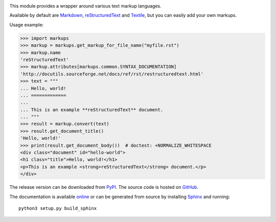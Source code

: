 .. image:: https://api.travis-ci.org/retext-project/pymarkups.svg
   :target: https://travis-ci.org/retext-project/pymarkups
   :alt: Travis CI status

This module provides a wrapper around various text markup languages.

Available by default are Markdown_, reStructuredText_ and Textile_, but you
can easily add your own markups.

Usage example:

.. code:: python

  >>> import markups
  >>> markup = markups.get_markup_for_file_name("myfile.rst")
  >>> markup.name
  'reStructuredText'
  >>> markup.attributes[markups.common.SYNTAX_DOCUMENTATION]
  'http://docutils.sourceforge.net/docs/ref/rst/restructuredtext.html'
  >>> text = """
  ... Hello, world!
  ... =============
  ...
  ... This is an example **reStructuredText** document.
  ... """
  >>> result = markup.convert(text)
  >>> result.get_document_title()
  'Hello, world!'
  >>> print(result.get_document_body())  # doctest: +NORMALIZE_WHITESPACE
  <div class="document" id="hello-world">
  <h1 class="title">Hello, world!</h1>
  <p>This is an example <strong>reStructuredText</strong> document.</p>
  </div>

.. _Markdown: http://daringfireball.net/projects/markdown/
.. _reStructuredText: http://docutils.sourceforge.net/rst.html
.. _Textile: https://en.wikipedia.org/wiki/Textile_(markup_language)

The release version can be downloaded from PyPI_. The source code is hosted on
GitHub_.

.. _PyPI: https://pypi.python.org/pypi/Markups
.. _GitHub: https://github.com/retext-project/pymarkups

The documentation is available online_ or can be generated from source by
installing Sphinx_ and running::

  python3 setup.py build_sphinx

.. _online: https://pythonhosted.org/Markups/
.. _Sphinx: http://www.sphinx-doc.org/en/stable/
